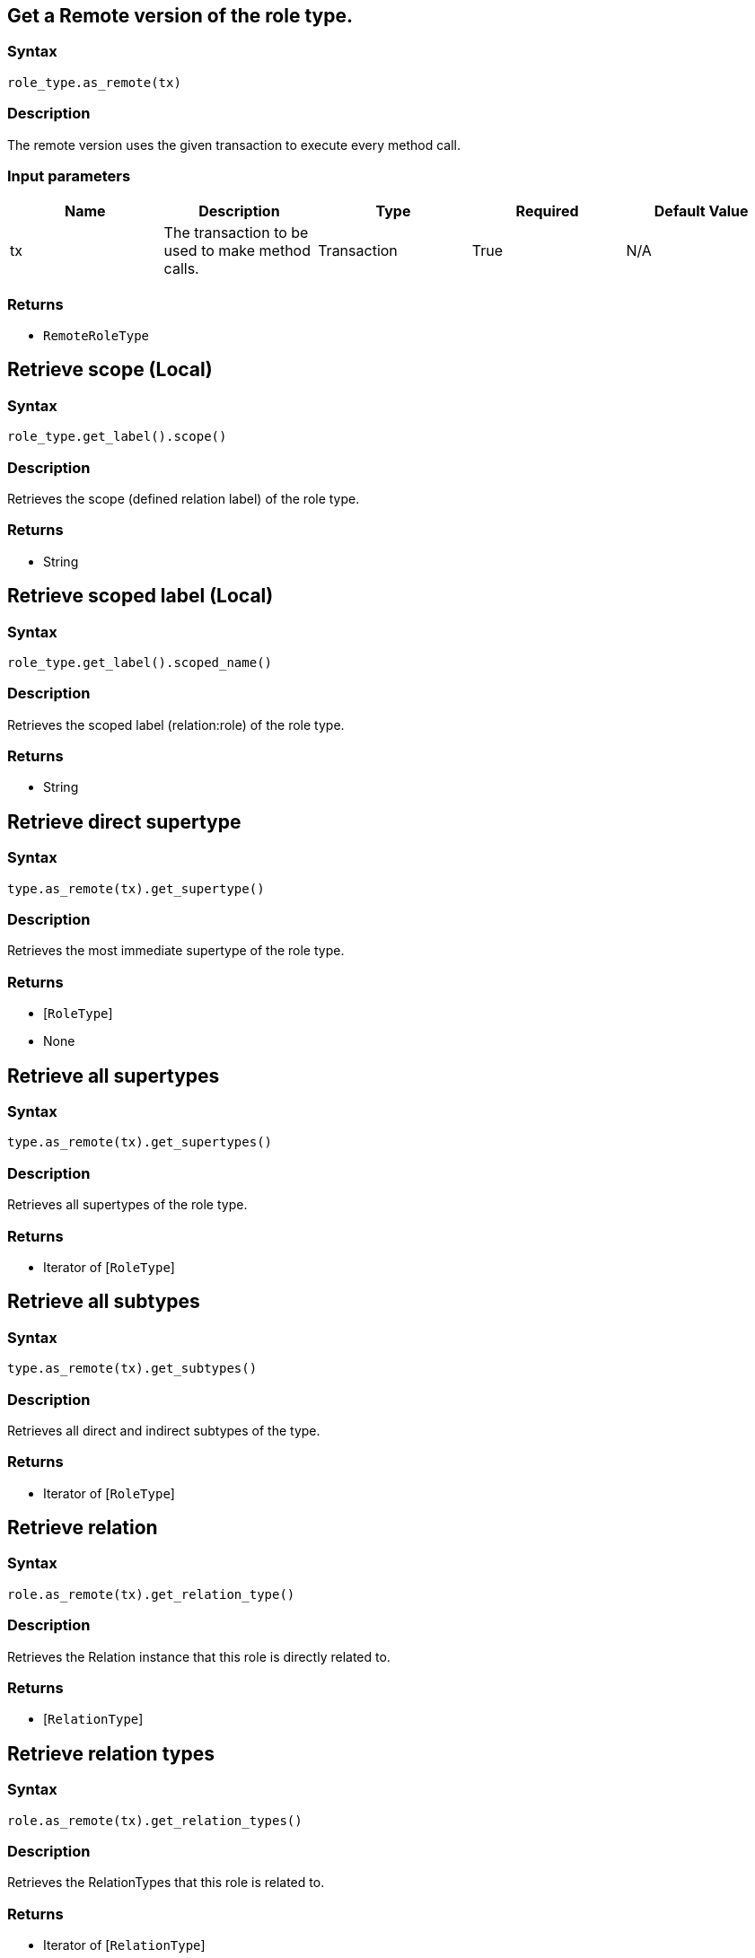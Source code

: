 == Get a Remote version of the role type.

=== Syntax

[source,python]
----
role_type.as_remote(tx)
----

=== Description

The remote version uses the given transaction to execute every method call.

=== Input parameters

[options="header"]
|===
|Name |Description |Type |Required |Default Value
| tx | The transaction to be used to make method calls. | Transaction | True | N/A
|===

=== Returns

* `RemoteRoleType`

== Retrieve scope (Local)

=== Syntax

[source,python]
----
role_type.get_label().scope()
----

=== Description

Retrieves the scope (defined relation label) of the role type.

=== Returns

* String

== Retrieve scoped label (Local)

=== Syntax

[source,python]
----
role_type.get_label().scoped_name()
----

=== Description

Retrieves the scoped label (relation:role) of the role type.

=== Returns

* String

== Retrieve direct supertype

=== Syntax

[source,python]
----
type.as_remote(tx).get_supertype()
----

=== Description

Retrieves the most immediate supertype of the role type.

=== Returns

* [`RoleType`] 
* None

== Retrieve all supertypes

=== Syntax

[source,python]
----
type.as_remote(tx).get_supertypes()
----

=== Description

Retrieves all supertypes of the role type.

=== Returns

* Iterator of [`RoleType`] 

== Retrieve all subtypes

=== Syntax

[source,python]
----
type.as_remote(tx).get_subtypes()
----

=== Description

Retrieves all direct and indirect subtypes of the type.

=== Returns

* Iterator of [`RoleType`] 

== Retrieve relation

=== Syntax

[source,python]
----
role.as_remote(tx).get_relation_type()
----

=== Description

Retrieves the Relation instance that this role is directly related to.

=== Returns

* [`RelationType`] 

== Retrieve relation types

=== Syntax

[source,python]
----
role.as_remote(tx).get_relation_types()
----

=== Description

Retrieves the RelationTypes that this role is related to.

=== Returns

* Iterator of [`RelationType`] 

== Retrieve role players

=== Syntax

[source,python]
----
role.as_remote(tx).get_players()
----

=== Description

Retrieves the ThingTypes whose instances play this role.

=== Returns

* Iterator of [`ThingType`](/docs/concept-api/type?tab=python)

